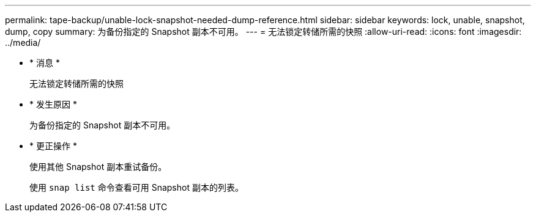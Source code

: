 ---
permalink: tape-backup/unable-lock-snapshot-needed-dump-reference.html 
sidebar: sidebar 
keywords: lock, unable, snapshot, dump, copy 
summary: 为备份指定的 Snapshot 副本不可用。 
---
= 无法锁定转储所需的快照
:allow-uri-read: 
:icons: font
:imagesdir: ../media/


* * 消息 *
+
`无法锁定转储所需的快照`

* * 发生原因 *
+
为备份指定的 Snapshot 副本不可用。

* * 更正操作 *
+
使用其他 Snapshot 副本重试备份。

+
使用 `snap list` 命令查看可用 Snapshot 副本的列表。


